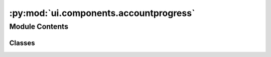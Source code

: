 :py:mod:`ui.components.accountprogress`
=======================================

.. py:module:: ui.components.accountprogress


Module Contents
---------------

Classes
~~~~~~~

.. autoapisummary::

   ui.components.accountprogress.CustomIcon
   ui.components.accountprogress.ProgressPopup
   ui.components.accountprogress.ProgressItem
   ui.components.accountprogress.AccountProgress




.. py:class:: CustomIcon(*args, **kwargs)


   Bases: :py:obj:`kivymd.uix.label.MDIcon`, :py:obj:`kivymd.uix.behaviors.RotateBehavior`

   Icon class.

   For more information, see in the :class:`~MDLabel` and
   :class:`~kivymd.uix.floatlayout.MDFloatLayout` classes documentation.


.. py:class:: ProgressPopup(*args, parent_container, **kwargs)


   Bases: :py:obj:`kivymd.uix.card.MDCard`

   Card class.

   For more information, see in the
   :class:`~kivymd.uix.behaviors.DeclarativeBehavior` and
   :class:`~kivymd.uix.MDAdaptiveWidget` and
   :class:`~kivymd.theming.ThemableBehavior` and
   :class:`~kivymd.uix.behaviors.BackgroundColorBehavior` and
   :class:`~kivymd.uix.behaviors.RectangularRippleBehavior` and
   :class:`~kivymd.uix.behaviors.CommonElevationBehavior` and
   :class:`~kivymd.uix.behaviors.FocusBehavior` and
   :class:`~kivy.uix.boxlayout.BoxLayout` and
   classes documentation.

   .. py:attribute:: parent_container

      Stores the popup object



.. py:class:: ProgressItem(**kw)


   Bases: :py:obj:`kivy.uix.relativelayout.RelativeLayout`

   RelativeLayout class, see module documentation for more information.
       

   .. py:attribute:: task_name

      

   .. py:attribute:: task_thread

      

   .. py:attribute:: task_progress

      

   .. py:attribute:: task_max

      

   .. py:attribute:: event

      

   .. py:method:: cancel_task()

      Cancels the task



.. py:class:: AccountProgress(**kw)


   Bases: :py:obj:`kivy.uix.behaviors.ButtonBehavior`, :py:obj:`kivy.uix.floatlayout.FloatLayout`, :py:obj:`kivymd.theming.ThemableBehavior`

   This `mixin <https://en.wikipedia.org/wiki/Mixin>`_ class provides
   :class:`~kivy.uix.button.Button` behavior. Please see the
   :mod:`button behaviors module <kivy.uix.behaviors.button>` documentation
   for more information.

   :Events:
       `on_press`
           Fired when the button is pressed.
       `on_release`
           Fired when the button is released (i.e. the touch/click that
           pressed the button goes away).


   .. py:attribute:: loading

      

   .. py:attribute:: tasks

      List of tasks to be completed. Stores the task name and
      its current state. Acts as the reference for all tasks


   .. py:attribute:: popup

      Stores the popup object


   .. py:attribute:: popup_shown

      Stores whether the popup is shown or not


   .. py:attribute:: overall_progress

      

   .. py:method:: on_touch_down(touch)

      Receive a touch down event.

      :Parameters:
          `touch`: :class:`~kivy.input.motionevent.MotionEvent` class
              Touch received. The touch is in parent coordinates. See
              :mod:`~kivy.uix.relativelayout` for a discussion on
              coordinate systems.

      :Returns: bool
          If True, the dispatching of the touch event will stop.
          If False, the event will continue to be dispatched to the rest
          of the widget tree.


   .. py:method:: on_loading(*args)

      Called when the loading property is changed


   .. py:method:: check_if_can_add_task(task_name: str)

      Checks if a task can be added to the list of tasks


   .. py:method:: add_task(task: ast.Dict)

      Adds a task to the list of tasks


   .. py:method:: get_task(name: str)

      Gets a task from the list of tasks


   .. py:method:: update_task(name: str, progress: int, max: int)

      Updates a task progress in the list of tasks


   .. py:method:: on_tasks(*args)

      Used to update the summary progress UI


   .. py:method:: on_release()

      Opens menu to show progress of tasks


   .. py:method:: open_menu()


   .. py:method:: close_menu()

      Closes the menu


   .. py:method:: clear_finished_tasks()

      Clears all the finished tasks


   .. py:method:: cancel_all_tasks()

      Cancels all the tasks



